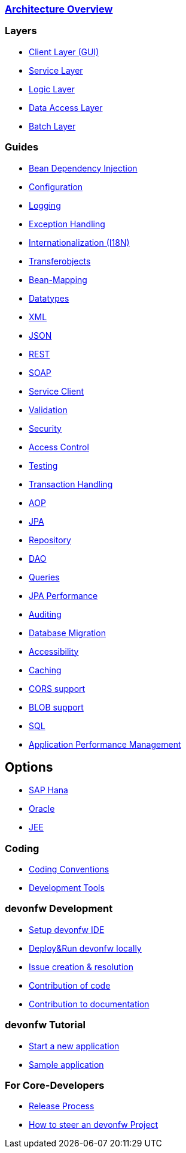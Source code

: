 === link:architecture[Architecture Overview]

=== Layers
* link:guide-client-layer[Client Layer (GUI)]
* link:guide-service-layer[Service Layer]
* link:guide-logic-layer[Logic Layer]
* link:guide-dataaccess-layer[Data Access Layer]
* link:guide-batch-layer[Batch Layer]

=== Guides
* link:guide-dependency-injection[Bean Dependency Injection]
* link:guide-configuration[Configuration]
* link:guide-logging[Logging]
* link:guide-exceptions[Exception Handling]
* link:guide-i18n[Internationalization (I18N)]
* link:guide-transferobject[Transferobjects]
* link:guide-beanmapping[Bean-Mapping]
* link:guide-datatype[Datatypes]
* link:guide-xml[XML]
* link:guide-json[JSON]
* link:guide-rest[REST]
* link:guide-soap[SOAP]
* link:guide-service-client[Service Client]
* link:guide-validation[Validation]
* link:guide-security[Security]
* link:guide-access-control[Access Control]
* link:guide-testing[Testing]
* link:guide-transactions[Transaction Handling]
* link:guide-aop[AOP]
* link:guide-jpa[JPA]
* link:guide-repository[Repository]
* link:guide-dao[DAO]
* link:guide-jpa-query[Queries]
* link:guide-jpa-performance[JPA Performance]
* link:guide-auditing[Auditing]
* link:guide-database-migration[Database Migration]
* link:guide-accessibility[Accessibility]
* link:guide-caching[Caching]
* link:guide-cors-support[CORS support]
* link:guide-blob-support[BLOB support]
* link:guide-sql[SQL]
* link:guide-apm[Application Performance Management]

== Options
* link:guide-hana[SAP Hana]
* link:guide-oracle[Oracle]
* link:guide-jee[JEE]

=== Coding 
* link:coding-conventions[Coding Conventions]
* link:coding-tools[Development Tools]

=== devonfw Development 
* link:devonfw-ide-setup[Setup devonfw IDE]
* link:devonfw-Deploy-&-Run-devonfw-locally[Deploy&Run devonfw locally]
* link:devonfw-issue-work[Issue creation & resolution]
* link:devonfw-code-contribution[Contribution of code]
* link:devonfw-documentation[Contribution to documentation]

=== devonfw Tutorial
* link:tutorial-newapp[Start a new application]
* link:tutorial-sample[Sample application]

=== For Core-Developers
* link:devonfw-release[Release Process]
* link:How-to-steer-an-devonfw-project-(a-guide-for-Product-Owners)[How to steer an devonfw Project]